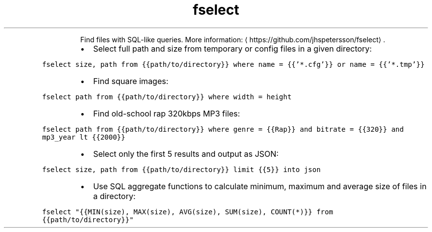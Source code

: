 .TH fselect
.PP
.RS
Find files with SQL\-like queries.
More information: \[la]https://github.com/jhspetersson/fselect\[ra]\&.
.RE
.RS
.IP \(bu 2
Select full path and size from temporary or config files in a given directory:
.RE
.PP
\fB\fCfselect size, path from {{path/to/directory}} where name = {{'*.cfg'}} or name = {{'*.tmp'}}\fR
.RS
.IP \(bu 2
Find square images:
.RE
.PP
\fB\fCfselect path from {{path/to/directory}} where width = height\fR
.RS
.IP \(bu 2
Find old\-school rap 320kbps MP3 files:
.RE
.PP
\fB\fCfselect path from {{path/to/directory}} where genre = {{Rap}} and bitrate = {{320}} and mp3_year lt {{2000}}\fR
.RS
.IP \(bu 2
Select only the first 5 results and output as JSON:
.RE
.PP
\fB\fCfselect size, path from {{path/to/directory}} limit {{5}} into json\fR
.RS
.IP \(bu 2
Use SQL aggregate functions to calculate minimum, maximum and average size of files in a directory:
.RE
.PP
\fB\fCfselect "{{MIN(size), MAX(size), AVG(size), SUM(size), COUNT(*)}} from {{path/to/directory}}"\fR
